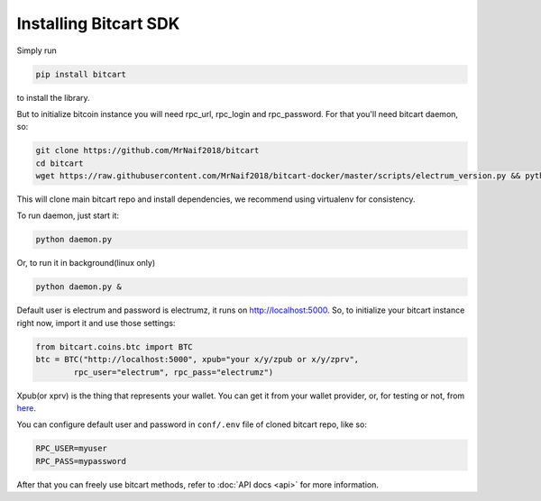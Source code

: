 Installing Bitcart SDK
======================

Simply run

.. code-block:: sh

    pip install bitcart

to install the library.

But to initialize bitcoin instance you will need
rpc_url, rpc_login and rpc_password.
For that you'll need bitcart daemon, so:

.. code-block:: sh

    git clone https://github.com/MrNaif2018/bitcart
    cd bitcart
    wget https://raw.githubusercontent.com/MrNaif2018/bitcart-docker/master/scripts/electrum_version.py && python electrum_version.py

This will clone main bitcart repo and install dependencies,
we recommend using virtualenv for consistency.

To run daemon, just start it:

.. code-block:: sh

    python daemon.py

Or, to run it in background(linux only)

.. code-block:: sh

    python daemon.py &

Default user is electrum and password is electrumz, it runs on http://localhost:5000.
So, to initialize your bitcart instance right now,
import it and use those settings:

.. code-block:: python

    from bitcart.coins.btc import BTC
    btc = BTC("http://localhost:5000", xpub="your x/y/zpub or x/y/zprv",
            rpc_user="electrum", rpc_pass="electrumz")

Xpub(or xprv) is the thing that represents your wallet.
You can get it from your wallet provider, or, for testing or not,
from `here <https://iancoleman.io/bip39/>`_.

You can configure default user and password in ``conf/.env``
file of cloned bitcart repo, like so:

.. code-block:: sh

    RPC_USER=myuser
    RPC_PASS=mypassword

After that you can freely use bitcart methods,
refer to :doc:`API docs <api>` for more information.
